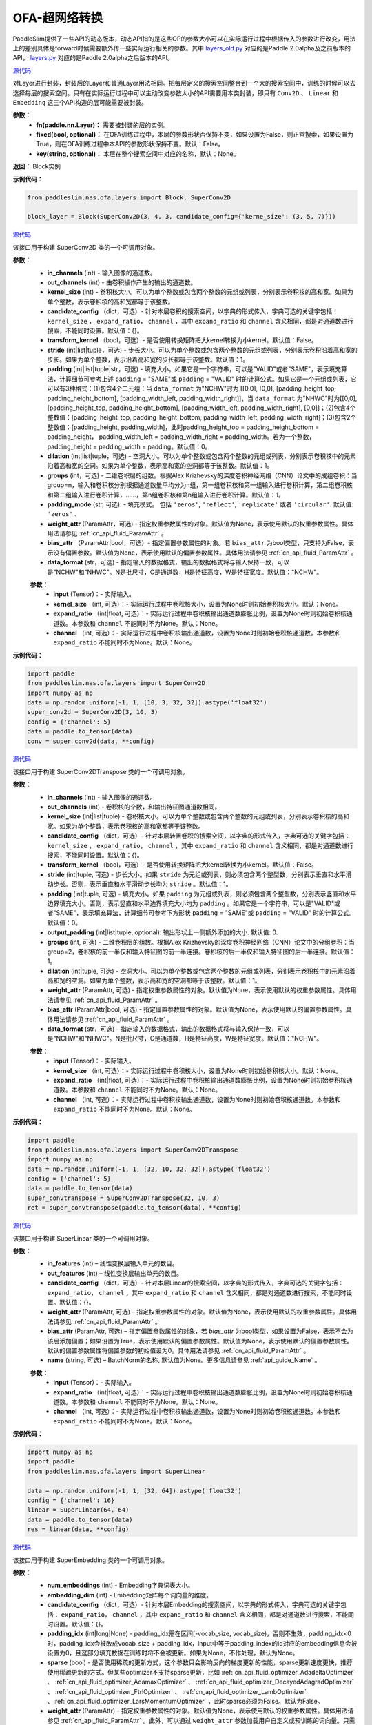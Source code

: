 OFA-超网络转换
==============

PaddleSlim提供了一些API的动态版本，动态API指的是这些OP的参数大小可以在实际运行过程中根据传入的参数进行改变，用法上的差别具体是forward时候需要额外传一些实际运行相关的参数。其中 `layers_old.py <https://github.com/PaddlePaddle/PaddleSlim/blob/release/2.0.0/paddleslim/nas/ofa/layers_old.py>`_ 对应的是Paddle 2.0alpha及之前版本的API， `layers.py <https://github.com/PaddlePaddle/PaddleSlim/blob/release/2.0.0/paddleslim/nas/ofa/layers.py>`_ 对应的是Paddle 2.0alpha之后版本的API。

.. py:class:: paddleslim.nas.ofa.layers.Block(fn, fixed=False, key=None)

`源代码 <https://github.com/PaddlePaddle/PaddleSlim/blob/release/2.0.0/paddleslim/nas/ofa/layers.py#L64>`_

对Layer进行封装，封装后的Layer和普通Layer用法相同。把每层定义的搜索空间整合到一个大的搜索空间中，训练的时候可以去选择每层的搜索空间。只有在实际运行过程中可以主动改变参数大小的API需要用本类封装，即只有 ``Conv2D`` 、 ``Linear`` 和 ``Embedding`` 这三个API构造的层可能需要被封装。

**参数：**
  - **fn(paddle.nn.Layer)：** 需要被封装的层的实例。
  - **fixed(bool, optional)：** 在OFA训练过程中，本层的参数形状否保持不变，如果设置为False，则正常搜索，如果设置为True，则在OFA训练过程中本API的参数形状保持不变。默认：False。
  - **key(string, optional)：** 本层在整个搜索空间中对应的名称，默认：None。

**返回：**
Block实例

**示例代码：**

.. code-block:: python

  from paddleslim.nas.ofa.layers import Block, SuperConv2D
  
  block_layer = Block(SuperConv2D(3, 4, 3, candidate_config={'kerne_size': (3, 5, 7)}))

.. py:class:: paddleslim.nas.ofa.layers.SuperConv2D(in_channels, out_channels, kernel_size, candidate_config={}, transform_kernel=False, stride=1, padding=0, dilation=1, groups=1, padding_mode='zeros', weight_attr=None, bias_attr=None, data_format='NCHW')

`源代码 <https://github.com/PaddlePaddle/PaddleSlim/blob/release/2.0.0/paddleslim/nas/ofa/layers.py#L85>`_

该接口用于构建 SuperConv2D 类的一个可调用对象。

**参数：**
  - **in_channels** (int) - 输入图像的通道数。
  - **out_channels** (int) - 由卷积操作产生的输出的通道数。
  - **kernel_size** (int) - 卷积核大小。可以为单个整数或包含两个整数的元组或列表，分别表示卷积核的高和宽。如果为单个整数，表示卷积核的高和宽都等于该整数。
  - **candidate_config** （dict，可选）- 针对本层卷积的搜索空间，以字典的形式传入，字典可选的关键字包括： ``kernel_size`` ， ``expand_ratio``， ``channel`` ，其中 ``expand_ratio`` 和 ``channel`` 含义相同，都是对通道数进行搜索，不能同时设置。默认值：{}。
  - **transform_kernel** （bool，可选）- 是否使用转换矩阵把大kernel转换为小kernel。默认值：False。
  - **stride** (int|list|tuple，可选) - 步长大小。可以为单个整数或包含两个整数的元组或列表，分别表示卷积沿着高和宽的步长。如果为单个整数，表示沿着高和宽的步长都等于该整数。默认值：1。
  - **padding** (int|list|tuple|str，可选) - 填充大小。如果它是一个字符串，可以是"VALID"或者"SAME"，表示填充算法，计算细节可参考上述 ``padding`` = "SAME"或  ``padding`` = "VALID" 时的计算公式。如果它是一个元组或列表，它可以有3种格式：(1)包含4个二元组：当 ``data_format`` 为"NCHW"时为 [[0,0], [0,0], [padding_height_top, padding_height_bottom], [padding_width_left, padding_width_right]]，当 ``data_format`` 为"NHWC"时为[[0,0], [padding_height_top, padding_height_bottom], [padding_width_left, padding_width_right], [0,0]]；(2)包含4个整数值：[padding_height_top, padding_height_bottom, padding_width_left, padding_width_right]；(3)包含2个整数值：[padding_height, padding_width]，此时padding_height_top = padding_height_bottom = padding_height， padding_width_left = padding_width_right = padding_width。若为一个整数，padding_height = padding_width = padding。默认值：0。
  - **dilation** (int|list|tuple，可选) - 空洞大小。可以为单个整数或包含两个整数的元组或列表，分别表示卷积核中的元素沿着高和宽的空洞。如果为单个整数，表示高和宽的空洞都等于该整数。默认值：1。
  - **groups** (int，可选) - 二维卷积层的组数。根据Alex Krizhevsky的深度卷积神经网络（CNN）论文中的成组卷积：当group=n，输入和卷积核分别根据通道数量平均分为n组，第一组卷积核和第一组输入进行卷积计算，第二组卷积核和第二组输入进行卷积计算，……，第n组卷积核和第n组输入进行卷积计算。默认值：1。
  - **padding_mode** (str, 可选): - 填充模式。 包括 ``'zeros'``, ``'reflect'``, ``'replicate'`` 或者 ``'circular'``. 默认值: ``'zeros'`` .
  - **weight_attr** (ParamAttr，可选) - 指定权重参数属性的对象。默认值为None，表示使用默认的权重参数属性。具体用法请参见 :ref:`cn_api_fluid_ParamAttr` 。
  - **bias_attr** （ParamAttr|bool，可选）- 指定偏置参数属性的对象。若 ``bias_attr`` 为bool类型，只支持为False，表示没有偏置参数。默认值为None，表示使用默认的偏置参数属性。具体用法请参见 :ref:`cn_api_fluid_ParamAttr` 。
  - **data_format** (str，可选) - 指定输入的数据格式，输出的数据格式将与输入保持一致，可以是"NCHW"和"NHWC"。N是批尺寸，C是通道数，H是特征高度，W是特征宽度。默认值："NCHW"。

  .. py:method:: forward(input, kernel_size=None, expand_ratio=None, channel=None)

  **参数：**
    - **input** (Tensor)：- 实际输入。
    - **kernel_size** （int, 可选）：- 实际运行过程中卷积核大小，设置为None时则初始卷积核大小。默认：None。
    - **expand_ratio** （int|float, 可选）：- 实际运行过程中卷积核输出通道数膨胀比例，设置为None时则初始卷积核通道数。本参数和 ``channel`` 不能同时不为None。默认：None。
    - **channel** （int, 可选）：- 实际运行过程中卷积核输出通道数，设置为None时则初始卷积核通道数。本参数和 ``expand_ratio`` 不能同时不为None。默认：None。

**示例代码：**

.. code-block:: python

   import paddle 
   from paddleslim.nas.ofa.layers import SuperConv2D
   import numpy as np
   data = np.random.uniform(-1, 1, [10, 3, 32, 32]).astype('float32')
   super_conv2d = SuperConv2D(3, 10, 3)
   config = {'channel': 5}
   data = paddle.to_tensor(data)
   conv = super_conv2d(data, **config)

.. py:class:: paddleslim.nas.ofa.layers.SuperConv2DTranspose(in_channels, out_channels, kernel_size, candidate_config={}, transform_kernel=False, stride=1, padding=0, output_padding=0, dilation=1, groups=1, padding_mode='zeros', weight_attr=None, bias_attr=None, data_format='NCHW')

`源代码 <https://github.com/PaddlePaddle/PaddleSlim/blob/release/2.0.0/paddleslim/nas/ofa/layers.py#L386>`_

该接口用于构建 SuperConv2DTranspose 类的一个可调用对象。

**参数：**
  - **in_channels** (int) - 输入图像的通道数。
  - **out_channels** (int) - 卷积核的个数，和输出特征图通道数相同。
  - **kernel_size** (int|list|tuple) - 卷积核大小。可以为单个整数或包含两个整数的元组或列表，分别表示卷积核的高和宽。如果为单个整数，表示卷积核的高和宽都等于该整数。
  - **candidate_config** （dict，可选）- 针对本层转置卷积的搜索空间，以字典的形式传入，字典可选的关键字包括： ``kernel_size`` ， ``expand_ratio``， ``channel`` ，其中 ``expand_ratio`` 和 ``channel`` 含义相同，都是对通道数进行搜索，不能同时设置。默认值：{}。
  - **transform_kernel** （bool，可选）- 是否使用转换矩阵把大kernel转换为小kernel。默认值：False。
  - **stride** (int|tuple, 可选) - 步长大小。如果 ``stride`` 为元组或列表，则必须包含两个整型数，分别表示垂直和水平滑动步长。否则，表示垂直和水平滑动步长均为 ``stride`` 。默认值：1。
  - **padding** (int|tuple, 可选) - 填充大小。如果 ``padding`` 为元组或列表，则必须包含两个整型数，分别表示竖直和水平边界填充大小。否则，表示竖直和水平边界填充大小均为 ``padding`` 。如果它是一个字符串，可以是"VALID"或者"SAME"，表示填充算法，计算细节可参考下方形状 ``padding`` = "SAME"或  ``padding`` = "VALID" 时的计算公式。默认值：0。
  - **output_padding** (int|list|tuple, optional): 输出形状上一侧额外添加的大小. 默认值: 0.
  - **groups** (int, 可选) - 二维卷积层的组数。根据Alex Krizhevsky的深度卷积神经网络（CNN）论文中的分组卷积：当group=2，卷积核的前一半仅和输入特征图的前一半连接。卷积核的后一半仅和输入特征图的后一半连接。默认值：1。
  - **dilation** (int|tuple, 可选) - 空洞大小。可以为单个整数或包含两个整数的元组或列表，分别表示卷积核中的元素沿着高和宽的空洞。如果为单个整数，表示高和宽的空洞都等于该整数。默认值：1。
  - **weight_attr** (ParamAttr, 可选) - 指定权重参数属性的对象。默认值为None，表示使用默认的权重参数属性。具体用法请参见 :ref:`cn_api_fluid_ParamAttr` 。
  - **bias_attr** (ParamAttr|bool, 可选) - 指定偏置参数属性的对象。默认值为None，表示使用默认的偏置参数属性。具体用法请参见 :ref:`cn_api_fluid_ParamAttr` 。
  - **data_format** (str，可选) - 指定输入的数据格式，输出的数据格式将与输入保持一致，可以是"NCHW"和"NHWC"。N是批尺寸，C是通道数，H是特征高度，W是特征宽度。默认值："NCHW"。

  .. py:method:: forward(input, kernel_size=None, expand_ratio=None, channel=None)

  **参数：**
    - **input** (Tensor)：- 实际输入。
    - **kernel_size** （int, 可选）：- 实际运行过程中卷积核大小，设置为None时则初始卷积核大小。默认：None。
    - **expand_ratio** （int|float, 可选）：- 实际运行过程中卷积核输出通道数膨胀比例，设置为None时则初始卷积核通道数。本参数和 ``channel`` 不能同时不为None。默认：None。
    - **channel** （int, 可选）：- 实际运行过程中卷积核输出通道数，设置为None时则初始卷积核通道数。本参数和 ``expand_ratio`` 不能同时不为None。默认：None。

**示例代码：**

.. code-block:: python

  import paddle 
  from paddleslim.nas.ofa.layers import SuperConv2DTranspose
  import numpy as np
  data = np.random.uniform(-1, 1, [32, 10, 32, 32]).astype('float32')
  config = {'channel': 5}
  data = paddle.to_tensor(data)
  super_convtranspose = SuperConv2DTranspose(32, 10, 3)
  ret = super_convtranspose(paddle.to_tensor(data), **config)


.. py:class:: paddleslim.nas.ofa.layers.SuperLinear(in_features, out_features, candidate_config={}, weight_attr=None, bias_attr=None, name=None):

`源代码 <https://github.com/PaddlePaddle/PaddleSlim/blob/release/2.0.0/paddleslim/nas/ofa/layers.py#L833>`_

该接口用于构建 SuperLinear 类的一个可调用对象。

**参数：**
  - **in_features** (int) – 线性变换层输入单元的数目。
  - **out_features** (int) – 线性变换层输出单元的数目。
  - **candidate_config** （dict，可选）- 针对本层Linear的搜索空间，以字典的形式传入，字典可选的关键字包括： ``expand_ratio``， ``channel`` ，其中 ``expand_ratio`` 和 ``channel`` 含义相同，都是对通道数进行搜索，不能同时设置。默认值：{}。
  - **weight_attr** (ParamAttr, 可选) – 指定权重参数属性的对象。默认值为None，表示使用默认的权重参数属性。具体用法请参见 :ref:`cn_api_fluid_ParamAttr` 。
  - **bias_attr** (ParamAttr, 可选) – 指定偏置参数属性的对象，若 `bias_attr` 为bool类型，如果设置为False，表示不会为该层添加偏置；如果设置为True，表示使用默认的偏置参数属性。默认值为None，表示使用默认的偏置参数属性。默认的偏置参数属性将偏置参数的初始值设为0。具体用法请参见 :ref:`cn_api_fluid_ParamAttr` 。
  - **name** (string, 可选) – BatchNorm的名称, 默认值为None。更多信息请参见 :ref:`api_guide_Name` 。

  .. py:method:: forward(input, expand_ratio=None, channel=None)

  **参数：**
    - **input** (Tensor)：- 实际输入。
    - **expand_ratio** （int|float, 可选）：- 实际运行过程中卷积核输出通道数膨胀比例，设置为None时则初始卷积核通道数。本参数和 ``channel`` 不能同时不为None。默认：None。
    - **channel** （int, 可选）：- 实际运行过程中卷积核输出通道数，设置为None时则初始卷积核通道数。本参数和 ``expand_ratio`` 不能同时不为None。默认：None。

**示例代码：**

.. code-block:: python

  import numpy as np
  import paddle
  from paddleslim.nas.ofa.layers import SuperLinear

  data = np.random.uniform(-1, 1, [32, 64]).astype('float32')
  config = {'channel': 16}
  linear = SuperLinear(64, 64)
  data = paddle.to_tensor(data)
  res = linear(data, **config)


.. py:class:: paddleslim.nas.ofa.layers.SuperEmbedding(num_embeddings, embedding_dim, candidate_config={}, padding_idx=None, sparse=False, weight_attr=None, name=None):

`源代码 <https://github.com/PaddlePaddle/PaddleSlim/blob/release/2.0.0/paddleslim/nas/ofa/layers.py#L1131>`_

该接口用于构建 SuperEmbedding 类的一个可调用对象。

**参数：**
  - **num_embeddings** (int) - Embedding字典词表大小。
  - **embedding_dim** (int) - Embedding矩阵每个词向量的维度。
  - **candidate_config** （dict，可选）- 针对本层Embedding的搜索空间，以字典的形式传入，字典可选的关键字包括： ``expand_ratio``， ``channel`` ，其中 ``expand_ratio`` 和 ``channel`` 含义相同，都是对通道数进行搜索，不能同时设置。默认值：{}。
  - **padding_idx** (int|long|None) - padding_idx需在区间[-vocab_size, vocab_size)，否则不生效，padding_idx<0时，padding_idx会被改成vocab_size + padding_idx，input中等于padding_index的id对应的embedding信息会被设置为0，且这部分填充数据在训练时将不会被更新。如果为None，不作处理，默认为None。
  - **sparse** (bool) - 是否使用稀疏的更新方式，这个参数只会影响反向的梯度更新的性能，sparse更新速度更快，推荐使用稀疏更新的方式。但某些optimizer不支持sparse更新，比如 :ref:`cn_api_fluid_optimizer_AdadeltaOptimizer` 、 :ref:`cn_api_fluid_optimizer_AdamaxOptimizer` 、 :ref:`cn_api_fluid_optimizer_DecayedAdagradOptimizer` 、 :ref:`cn_api_fluid_optimizer_FtrlOptimizer` 、 :ref:`cn_api_fluid_optimizer_LambOptimizer` 、:ref:`cn_api_fluid_optimizer_LarsMomentumOptimizer` ，此时sparse必须为False。默认为False。
  - **weight_attr** (ParamAttr) - 指定权重参数属性的对象。默认值为None，表示使用默认的权重参数属性。具体用法请参见 :ref:`cn_api_fluid_ParamAttr` 。此外，可以通过 ``weight_attr`` 参数加载用户自定义或预训练的词向量。只需将本地词向量转为numpy数据格式，且保证本地词向量的shape和embedding的 ``num_embeddings`` 和 ``embedding_dim`` 参数一致，然后使用 :ref:`cn_api_fluid_initializer_NumpyArrayInitializer` 进行初始化，即可实现加载自定义或预训练的词向量。详细使用方法见代码示例2。
  - **name** (string, 可选) – BatchNorm的名称, 默认值为None。更多信息请参见 :ref:`api_guide_Name` 。

  .. py:method:: forward(input, kernel_size=None, expand_ratio=None, channel=None)

  **参数：**
    - **input** (Tensor)：- 实际输入。
    - **expand_ratio** （int|float, 可选）：- 实际运行过程中卷积核输出通道数膨胀比例，设置为None时则初始卷积核通道数。本参数和 ``channel`` 不能同时不为None。默认：None。
    - **channel** （int, 可选）：- 实际运行过程中卷积核输出通道数，设置为None时则初始卷积核通道数。本参数和 ``expand_ratio`` 不能同时不为None。默认：None。

**示例代码：**

.. code-block:: python

  import numpy as np
  import paddle
  from paddleslim.nas.ofa.layers import SuperEmbedding

  data = np.random.uniform(-1, 1, [32, 64]).astype('int64')
  config = {'channel': 16}
  emb = SuperEmbedding(64, 64)
  data = paddle.to_tensor(data)
  res = emb(data, **config)

.. py:class:: paddleslim.nas.ofa.layers.SuperBatchNorm2D(num_features, momentum=0.9, epsilon=1e-05, weight_attr=None, bias_attr=None, data_format='NCHW', name=None):

`源代码 <https://github.com/PaddlePaddle/PaddleSlim/blob/release/2.0.0/paddleslim/nas/ofa/layers.py#L937>`_

该接口用于构建 SuperBatchNorm2D 类的一个可调用对象。

**参数：**
  - **num_features** (int) - 指明输入 ``Tensor`` 的通道数量。
  - **epsilon** (float, 可选) - 为了数值稳定加在分母上的值。默认值：1e-05。
  - **momentum** (float, 可选) - 此值用于计算 ``moving_mean`` 和 ``moving_var`` 。默认值：0.9。
  - **weight_attr** (ParamAttr|bool, 可选) - 指定权重参数属性的对象。如果为False, 则表示每个通道的伸缩固定为1，不可改变。默认值为None，表示使用默认的权重参数属性。具体用法请参见 :ref:`cn_api_ParamAttr` 。
  - **bias_attr** (ParamAttr, 可选) - 指定偏置参数属性的对象。如果为False, 则表示每一个通道的偏移固定为0，不可改变。默认值为None，表示使用默认的偏置参数属性。具体用法请参见 :ref:`cn_api_ParamAttr` 。
  - **data_format** (string, 可选) - 指定输入数据格式，数据格式可以为"NCHW"。默认值：“NCHW”。
  - **name** (string, 可选) – BatchNorm的名称, 默认值为None。更多信息请参见 :ref:`api_guide_Name` 。

**示例代码：**

.. code-block:: python

    import paddle
    import numpy as np
    from paddleslim.nas.ofa.layers import SuperBatchNorm2D

    np.random.seed(123)
    x_data = np.random.random(size=(2, 5, 2, 3)).astype('float32')
    x = paddle.to_tensor(x_data) 
    batch_norm = SuperBatchNorm2D(5)
    batch_norm_out = batch_norm(x)

.. py:class:: paddleslim.nas.ofa.layers.SuperInstanceNorm2D(num_features, momentum=0.9, epsilon=1e-05, weight_attr=None, bias_attr=None, data_format='NCHW', name=None):

`源代码 <https://github.com/PaddlePaddle/PaddleSlim/blob/release/2.0.0/paddleslim/nas/ofa/layers.py#L1004>`_

该接口用于构建 SuperInstanceNorm2D 类的一个可调用对象。

**参数：**
  - **num_features** (int) - 指明输入 ``Tensor`` 的通道数量。
  - **epsilon** (float, 可选) - 为了数值稳定加在分母上的值。默认值：1e-05。
  - **momentum** (float, 可选) - 本参数目前对 ``InstanceNorm2D`` 无效，无需设置。默认值：0.9。
  - **weight_attr** (ParamAttr|bool, 可选) - 指定权重参数属性的对象。如果为False, 则表示每个通道的伸缩固定为1，不可改变。默认值为None，表示使用默认的权重参数属性。具体用法请参见 :ref:`cn_api_ParamAttr` 。
  - **bias_attr** (ParamAttr, 可选) - 指定偏置参数属性的对象。如果为False, 则表示每一个通道的偏移固定为0，不可改变。默认值为None，表示使用默认的偏置参数属性。具体用法请参见 :ref:`cn_api_ParamAttr` 。
  - **data_format** (string, 可选) - 指定输入数据格式，数据格式可以为"NCHW"。默认值：“NCHW”。
  - **name** (string, 可选) – BatchNorm的名称, 默认值为None。更多信息请参见 :ref:`api_guide_Name` 。

**示例代码：**

.. code-block:: python

    import paddle
    import numpy as np
    from paddleslim.nas.ofa.layers import SuperInstanceNorm2D

    np.random.seed(123)
    x_data = np.random.random(size=(2, 5, 2, 3)).astype('float32')
    x = paddle.to_tensor(x_data) 
    instance_norm = SuperInstanceNorm2D(5)
    out = instance_norm(x)

.. py:class:: paddleslim.nas.ofa.layers.SuperLayerNorm(normalized_shape, epsilon=1e-05, weight_attr=None, bias_attr=None, name=None):

`源代码 <https://github.com/PaddlePaddle/PaddleSlim/blob/release/2.0.0/paddleslim/nas/ofa/layers.py#L1062>`_

该接口用于构建 SuperLayerNorm 类的一个可调用对象。

**参数：**
  - **normalized_shape** (int 或 list 或 tuple) – 需规范化的shape，期望的输入shape为 ``[*, normalized_shape[0], normalized_shape[1], ..., normalized_shape[-1]]`` 。如果是单个整数，则此模块将在最后一个维度上规范化（此时最后一维的维度需与该参数相同）。
  - **epsilon** (float, 可选) - 指明在计算过程中是否添加较小的值到方差中以防止除零。默认值：1e-05。
  - **weight_attr** (ParamAttr|bool, 可选) - 指定权重参数属性的对象。如果为False固定为1，不进行学习。默认值为None, 表示使用默认的权重参数属性。具体用法请参见 :ref:`cn_api_fluid_ParamAttr` 。
  - **bias_attr** (ParamAttr, 可选) - 指定偏置参数属性的对象。如果为False固定为0，不进行学习。默认值为None，表示使用默认的偏置参数属性。具体用法请参见 :ref:`cn_api_fluid_ParamAttr` 。
  - **name** (string, 可选) – LayerNorm的名称, 默认值为None。更多信息请参见 :ref:`api_guide_Name` 。

**示例代码：**

.. code-block:: python

    import paddle
    import numpy as np
    from paddleslim.nas.ofa.layers import SuperLayerNorm

    np.random.seed(123)
    x_data = np.random.random(size=(2, 3)).astype('float32')
    x = paddle.to_tensor(x_data) 
    layer_norm = SuperLayerNorm(x_data.shape[1])
    layer_norm_out = layer_norm(x)

